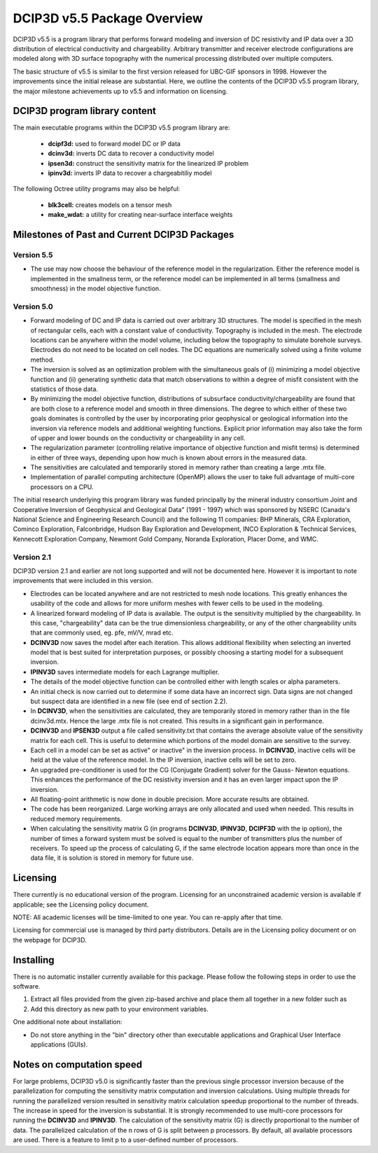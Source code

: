 .. _overview:

DCIP3D v5.5 Package Overview
============================

DCIP3D v5.5 is a program library that performs forward modeling and inversion of DC resistivity and IP data over a 3D distribution of electrical conductivity and chargeability. Arbitrary transmitter and receiver electrode configurations are modeled along with 3D surface topography with the numerical processing distributed over multiple computers.

The basic structure of v5.5 is similar to the first version released for UBC-GIF sponsors in 1998. However the improvements since the initial release are substantial. Here, we outline the contents of the DCIP3D v5.5 program library, the major milestone achievements up to v5.5 and information on licensing.


DCIP3D program library content
------------------------------

The main executable programs within the DCIP3D v5.5 program library are:

    - **dcipf3d:** used to forward model DC or IP data
    - **dcinv3d:** inverts DC data to recover a conductivity model
    - **ipsen3d:** construct the sensitivity matrix for the linearized IP problem
    - **ipinv3d:** inverts IP data to recover a chargeabitiliy model

The following Octree utility programs may also be helpful:

    - **blk3cell:** creates models on a tensor mesh
    - **make_wdat:** a utility for creating near-surface interface weights



Milestones of Past and Current DCIP3D Packages
----------------------------------------------

Version 5.5
^^^^^^^^^^^

- The use may now choose the behaviour of the reference model in the regularization. Either the reference model is implemented in the smallness term, or the reference model can be implemented in all terms (smallness and smoothness) in the model objective function.


Version 5.0
^^^^^^^^^^^

- Forward modeling of DC and IP data is carried out over arbitrary 3D structures. The model is specified in the mesh of rectangular cells, each with a constant value of conductivity. Topography is included in the mesh. The electrode locations can be anywhere within the model volume, including below the topography to simulate borehole surveys. Electrodes do not need to be located on cell nodes. The DC equations are numerically solved using a finite volume method.
- The inversion is solved as an optimization problem with the simultaneous goals of (i) minimizing a model objective function and (ii) generating synthetic data that match observations to within a degree of misfit consistent with the statistics of those data.
- By minimizing the model objective function, distributions of subsurface conductivity/chargeability are found that are both close to a reference model and smooth in three dimensions. The degree to which either of these two goals dominates is controlled by the user by incorporating prior geophysical or geological information into the inversion via reference models and additional weighting functions. Explicit prior information may also take the form of upper and lower bounds on the conductivity or chargeability in any cell.
- The regularization parameter (controlling relative importance of objective function and misfit terms) is determined in either of three ways, depending upon how much is known about errors in the measured data.
- The sensitivities are calculated and temporarily stored in memory rather than creating a large .mtx file.
- Implementation of parallel computing architecture (OpenMP) allows the user to take full advantage of multi-core processors on a CPU.

The initial research underlying this program library was funded principally by the mineral industry consortium \Joint and Cooperative Inversion of Geophysical and Geological Data" (1991 - 1997) which was sponsored by NSERC (Canada's National Science and Engineering Research Council) and the following 11 companies: BHP Minerals, CRA Exploration, Cominco Exploration, Falconbridge, Hudson Bay Exploration and Development, INCO Exploration & Technical Services, Kennecott Exploration Company, Newmont Gold Company, Noranda Exploration, Placer Dome, and WMC.

Version 2.1
^^^^^^^^^^^

DCIP3D version 2.1 and earlier are not long supported and will not be documented here. However it is important to note improvements that were included in this version.

- Electrodes can be located anywhere and are not restricted to mesh node locations. This greatly enhances the usability of the code and allows for more uniform meshes with fewer cells to be used in the modeling.
- A linearized forward modeling of IP data is available. The output is the sensitivity multiplied by the chargeability. In this case, "chargeability" data can be the true dimensionless chargeability, or any of the other chargeability units that are commonly used, eg. pfe, mV/V, mrad etc.
- **DCINV3D** now saves the model after each iteration. This allows additional flexibility when selecting an inverted model that is best suited for interpretation purposes, or possibly choosing a starting model for a subsequent inversion.
- **IPINV3D** saves intermediate models for each Lagrange multiplier.
- The details of the model objective function can be controlled either with length scales or alpha parameters.
- An initial check is now carried out to determine if some data have an incorrect sign. Data signs are not changed but suspect data are identified in a new file (see end of section 2.2).
- In **DCINV3D**, when the sensitivities are calculated, they are temporarily stored in memory rather than in the file dcinv3d.mtx. Hence the large .mtx file is not created. This results in a significant gain in performance.
- **DCINV3D** and **IPSEN3D** output a file called sensitivity.txt that contains the average absolute value of the sensitivity matrix for each cell. This is useful to determine which portions of the model domain are sensitive to the survey.
- Each cell in a model can be set as \active" or \inactive" in the inversion process. In **DCINV3D**, inactive cells will be held at the value of the reference model. In the IP inversion, inactive cells will be set to zero.
- An upgraded pre-conditioner is used for the CG (Conjugate Gradient) solver for the Gauss- Newton equations. This enhances the performance of the DC resistivity inversion and it has an even larger impact upon the IP inversion.
- All floating-point arithmetic is now done in double precision. More accurate results are obtained.
- The code has been reorganized. Large working arrays are only allocated and used when needed. This results in reduced memory requirements.
- When calculating the sensitivity matrix G (in programs **DCINV3D**, **IPINV3D**, **DCIPF3D** with the ip option), the number of times a forward system must be solved is equal to the number of transmitters plus the number of receivers. To speed up the process of calculating G, if the same electrode location appears more than once in the data file, it is solution is stored in memory for future use.


Licensing
---------

There currently is no educational version of the program. Licensing for an unconstrained academic version is available if applicable; see the Licensing policy document.

NOTE: All academic licenses will be time-limited to one year. You can re-apply after that
time.

Licensing for commercial use is managed by third party distributors. Details are in the Licensing
policy document or on the webpage for DCIP3D.

Installing
----------

There is no automatic installer currently available for this package. Please follow the following steps in order to use the software.

#. Extract all files provided from the given zip-based archive and place them all together in a new folder such as

#. Add this directory as new path to your environment variables.

One additional note about installation:

-  Do not store anything in the "bin" directory other than executable applications and Graphical User Interface applications (GUIs).


.. DCIP3D v5.0: Highlights of changes from version 2.1
.. ---------------------------------------------------

.. The principal upgrades, described below, allow the new code to take advantage of current multi-core
.. computers and also provide greater flexibility to incorporate the geological information.

.. Improvements since version 2.1:
.. - A new projected gradient algorithm allows the user to implement bound constraints throughout the model.
.. - Fully parallelized computational capability (for both sensitivity matrix calculations and inversion calculations).

.. The input file now requires an extra line for the bounds, which can be two values (upper and
.. lower), or a file. Details of the structure of the input file and optional bounds files can be found within the manual.

Notes on computation speed
--------------------------

For large problems, DCIP3D v5.0 is significantly faster than the previous single processor inversion
because of the parallelization for computing the sensitivity matrix computation and inversion calculations. Using multiple threads for running the parallelized version resulted in sensitivity matrix calculation speedup proportional to the number of threads. The increase in speed for the inversion is substantial. It is strongly recommended to use multi-core processors for running the **DCINV3D** and **IPINV3D**. The calculation of the sensitivity matrix (G) is directly proportional to the number of data. The parallelized calculation of the n rows of G is split between p processors. By default, all available processors are used. There is a feature to limit p to a user-defined number of processors.
